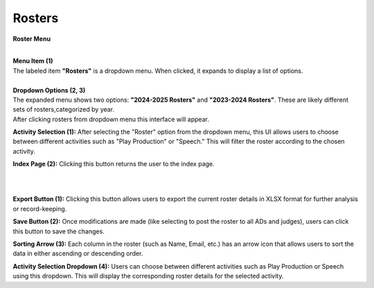 Rosters 
=========================


**Roster Menu**

.. thumbnail:: ../../../images/judges/manage-judges/rosters.png
  :title: Rosters



|
| **Menu Item (1)**

| The labeled item **"Rosters"** is a dropdown menu. When clicked, it expands to display a list of options.
|
| **Dropdown Options (2, 3)**

| The expanded menu shows two options: **"2024-2025 Rosters"** and **"2023-2024 Rosters"**. 
  These are likely different sets of rosters,categorized by year.



.. thumbnail:: ../../../images/judges/manage-judges/roster-sp-pp.png
  :title: Rosters

| After clicking rosters from dropdown menu this interface will appear.

**Activity Selection (1):**
After selecting the "Roster" option from the dropdown menu, this UI allows users to choose between different activities such as "Play Production" or "Speech." This will filter the roster according to the chosen activity.

**Index Page (2):**
Clicking this button returns the user to the index page.

|
|

.. thumbnail:: ../../../images/judges/manage-judges/sp-pp-roster.png
  :title: Rosters

**Export Button (1):**
Clicking this button allows users to export the current roster details in XLSX format for further analysis or record-keeping.

**Save Button (2):**
Once modifications are made (like selecting to post the roster to all ADs and judges), users can click this button to save the changes.

**Sorting Arrow (3):**
Each column in the roster (such as Name, Email, etc.) has an arrow icon that allows users to sort the data in either ascending or descending order.

**Activity Selection Dropdown (4):**
Users can choose between different activities such as Play Production or Speech using this dropdown. This will display the corresponding roster details for the selected activity.

